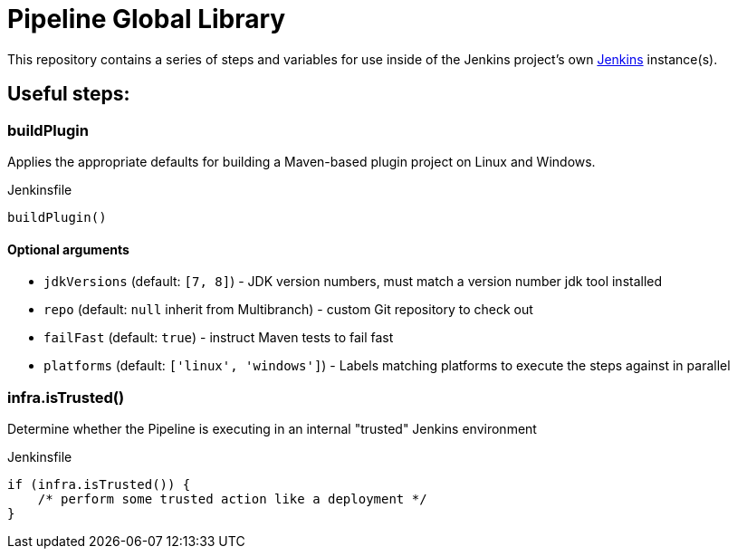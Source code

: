 = Pipeline Global Library

This repository contains a series of steps and variables for use inside of the
Jenkins project's own link:https://ci.jenkins.io[Jenkins] instance(s).


== Useful steps:

=== buildPlugin

Applies the appropriate defaults for building a Maven-based plugin project on
Linux and Windows.


.Jenkinsfile
[source,groovy]
----
buildPlugin()
----

==== Optional arguments

* `jdkVersions` (default: `[7, 8]`) - JDK version numbers, must match a version
  number jdk tool installed
* `repo` (default: `null`  inherit from Multibranch) - custom Git repository to check out
* `failFast` (default: `true`) - instruct Maven tests to fail fast
* `platforms` (default: `['linux', 'windows']`) - Labels matching platforms to
  execute the steps against in parallel


=== infra.isTrusted()

Determine whether the Pipeline is executing in an internal "trusted" Jenkins
environment

.Jenkinsfile
[source,groovy]
----
if (infra.isTrusted()) {
    /* perform some trusted action like a deployment */
}
----

